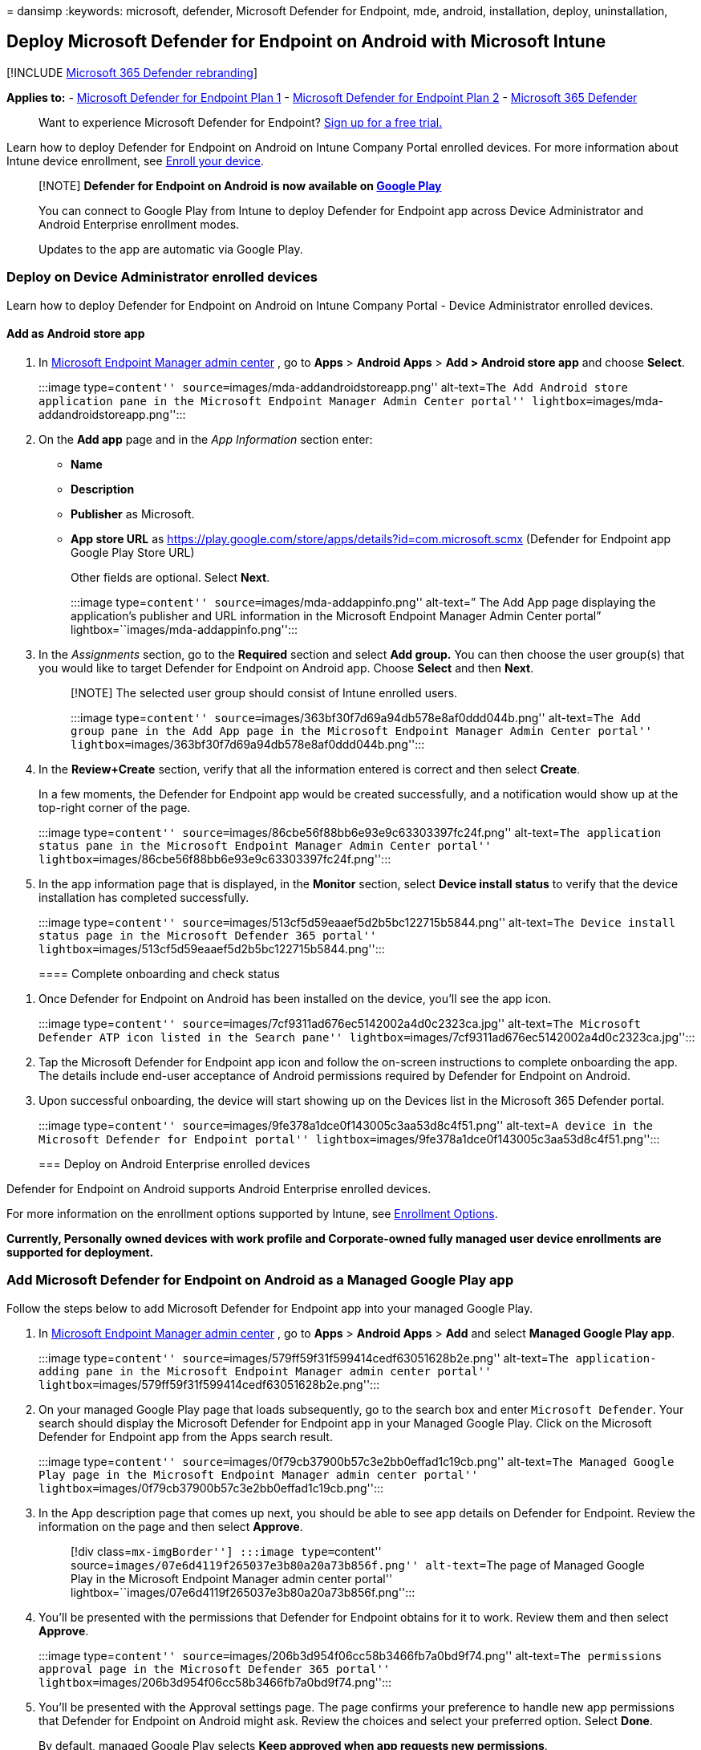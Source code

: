 = 
dansimp
:keywords: microsoft, defender, Microsoft Defender for Endpoint, mde,
android, installation, deploy, uninstallation,

== Deploy Microsoft Defender for Endpoint on Android with Microsoft Intune

{empty}[!INCLUDE link:../../includes/microsoft-defender.md[Microsoft 365
Defender rebranding]]

*Applies to:* -
https://go.microsoft.com/fwlink/p/?linkid=2154037[Microsoft Defender for
Endpoint Plan 1] -
https://go.microsoft.com/fwlink/p/?linkid=2154037[Microsoft Defender for
Endpoint Plan 2] -
https://go.microsoft.com/fwlink/?linkid=2118804[Microsoft 365 Defender]

____
Want to experience Microsoft Defender for Endpoint?
https://signup.microsoft.com/create-account/signup?products=7f379fee-c4f9-4278-b0a1-e4c8c2fcdf7e&ru=https://aka.ms/MDEp2OpenTrial?ocid=docs-wdatp-exposedapis-abovefoldlink[Sign
up for a free trial.]
____

Learn how to deploy Defender for Endpoint on Android on Intune Company
Portal enrolled devices. For more information about Intune device
enrollment, see
link:/mem/intune/user-help/enroll-device-android-company-portal[Enroll
your device].

____
[!NOTE] *Defender for Endpoint on Android is now available on
https://play.google.com/store/apps/details?id=com.microsoft.scmx[Google
Play]*

You can connect to Google Play from Intune to deploy Defender for
Endpoint app across Device Administrator and Android Enterprise
enrollment modes.

Updates to the app are automatic via Google Play.
____

=== Deploy on Device Administrator enrolled devices

Learn how to deploy Defender for Endpoint on Android on Intune Company
Portal - Device Administrator enrolled devices.

==== Add as Android store app

[arabic]
. In https://go.microsoft.com/fwlink/?linkid=2109431[Microsoft Endpoint
Manager admin center] , go to *Apps* > *Android Apps* > *Add > Android
store app* and choose *Select*.
+
:::image type=``content'' source=``images/mda-addandroidstoreapp.png''
alt-text=``The Add Android store application pane in the Microsoft
Endpoint Manager Admin Center portal''
lightbox=``images/mda-addandroidstoreapp.png'':::
. On the *Add app* page and in the _App Information_ section enter:
* *Name*
* *Description*
* *Publisher* as Microsoft.
* *App store URL* as
https://play.google.com/store/apps/details?id=com.microsoft.scmx
(Defender for Endpoint app Google Play Store URL)
+
Other fields are optional. Select *Next*.
+
:::image type=``content'' source=``images/mda-addappinfo.png''
alt-text=” The Add App page displaying the application’s publisher and
URL information in the Microsoft Endpoint Manager Admin Center portal”
lightbox=``images/mda-addappinfo.png'':::
. In the _Assignments_ section, go to the *Required* section and select
*Add group.* You can then choose the user group(s) that you would like
to target Defender for Endpoint on Android app. Choose *Select* and then
*Next*.
+
____
[!NOTE] The selected user group should consist of Intune enrolled users.

:::image type=``content''
source=``images/363bf30f7d69a94db578e8af0ddd044b.png'' alt-text=``The
Add group pane in the Add App page in the Microsoft Endpoint Manager
Admin Center portal''
lightbox=``images/363bf30f7d69a94db578e8af0ddd044b.png'':::
____
. In the *Review+Create* section, verify that all the information
entered is correct and then select *Create*.
+
In a few moments, the Defender for Endpoint app would be created
successfully, and a notification would show up at the top-right corner
of the page.
+
:::image type=``content''
source=``images/86cbe56f88bb6e93e9c63303397fc24f.png'' alt-text=``The
application status pane in the Microsoft Endpoint Manager Admin Center
portal'' lightbox=``images/86cbe56f88bb6e93e9c63303397fc24f.png'':::
. In the app information page that is displayed, in the *Monitor*
section, select *Device install status* to verify that the device
installation has completed successfully.
+
:::image type=``content''
source=``images/513cf5d59eaaef5d2b5bc122715b5844.png'' alt-text=``The
Device install status page in the Microsoft Defender 365 portal''
lightbox=``images/513cf5d59eaaef5d2b5bc122715b5844.png'':::

==== Complete onboarding and check status

[arabic]
. Once Defender for Endpoint on Android has been installed on the
device, you’ll see the app icon.
+
:::image type=``content''
source=``images/7cf9311ad676ec5142002a4d0c2323ca.jpg'' alt-text=``The
Microsoft Defender ATP icon listed in the Search pane''
lightbox=``images/7cf9311ad676ec5142002a4d0c2323ca.jpg'':::
. Tap the Microsoft Defender for Endpoint app icon and follow the
on-screen instructions to complete onboarding the app. The details
include end-user acceptance of Android permissions required by Defender
for Endpoint on Android.
. Upon successful onboarding, the device will start showing up on the
Devices list in the Microsoft 365 Defender portal.
+
:::image type=``content''
source=``images/9fe378a1dce0f143005c3aa53d8c4f51.png'' alt-text=``A
device in the Microsoft Defender for Endpoint portal''
lightbox=``images/9fe378a1dce0f143005c3aa53d8c4f51.png'':::

=== Deploy on Android Enterprise enrolled devices

Defender for Endpoint on Android supports Android Enterprise enrolled
devices.

For more information on the enrollment options supported by Intune, see
link:/mem/intune/enrollment/android-enroll[Enrollment Options].

*Currently, Personally owned devices with work profile and
Corporate-owned fully managed user device enrollments are supported for
deployment.*

=== Add Microsoft Defender for Endpoint on Android as a Managed Google Play app

Follow the steps below to add Microsoft Defender for Endpoint app into
your managed Google Play.

[arabic]
. In https://go.microsoft.com/fwlink/?linkid=2109431[Microsoft Endpoint
Manager admin center] , go to *Apps* > *Android Apps* > *Add* and select
*Managed Google Play app*.
+
:::image type=``content''
source=``images/579ff59f31f599414cedf63051628b2e.png'' alt-text=``The
application-adding pane in the Microsoft Endpoint Manager admin center
portal'' lightbox=``images/579ff59f31f599414cedf63051628b2e.png'':::
. On your managed Google Play page that loads subsequently, go to the
search box and enter `Microsoft Defender`. Your search should display
the Microsoft Defender for Endpoint app in your Managed Google Play.
Click on the Microsoft Defender for Endpoint app from the Apps search
result.
+
:::image type=``content''
source=``images/0f79cb37900b57c3e2bb0effad1c19cb.png'' alt-text=``The
Managed Google Play page in the Microsoft Endpoint Manager admin center
portal'' lightbox=``images/0f79cb37900b57c3e2bb0effad1c19cb.png'':::
. In the App description page that comes up next, you should be able to
see app details on Defender for Endpoint. Review the information on the
page and then select *Approve*.
+
____
[!div class=``mx-imgBorder''] :::image type=``content''
source=``images/07e6d4119f265037e3b80a20a73b856f.png'' alt-text=``The
page of Managed Google Play in the Microsoft Endpoint Manager admin
center portal''
lightbox=``images/07e6d4119f265037e3b80a20a73b856f.png'':::
____
. You’ll be presented with the permissions that Defender for Endpoint
obtains for it to work. Review them and then select *Approve*.
+
:::image type=``content''
source=``images/206b3d954f06cc58b3466fb7a0bd9f74.png'' alt-text=``The
permissions approval page in the Microsoft Defender 365 portal''
lightbox=``images/206b3d954f06cc58b3466fb7a0bd9f74.png'':::
. You’ll be presented with the Approval settings page. The page confirms
your preference to handle new app permissions that Defender for Endpoint
on Android might ask. Review the choices and select your preferred
option. Select *Done*.
+
By default, managed Google Play selects *Keep approved when app requests
new permissions*.
+
____
[!div class=``mx-imgBorder''] :::image type=``content''
source=``images/ffecfdda1c4df14148f1526c22cc0236.png'' alt-text=” The
approval settings configuration completion page in the in the Microsoft
Defender 365 portal”
lightbox=``images/ffecfdda1c4df14148f1526c22cc0236.png'':::
____
. After the permissions handling selection is made, select *Sync* to
sync Microsoft Defender for Endpoint to your apps list.
+
____
[!div class=``mx-imgBorder''] :::image type=``content''
source=``images/34e6b9a0dae125d085c84593140180ed.png'' alt-text=``The
Sync pane in the Microsoft Defender 365 portal''
lightbox=``images/34e6b9a0dae125d085c84593140180ed.png'':::
____
. The sync will complete in a few minutes.
+
:::image type=``content''
source=``images/9fc07ffc150171f169dc6e57fe6f1c74.png'' alt-text=``The
application sync status pane in the Android apps page in the Microsoft
Defender 365 portal''
lightbox=``images/9fc07ffc150171f169dc6e57fe6f1c74.png'':::
. Select the *Refresh* button in the Android apps screen and Microsoft
Defender for Endpoint should be visible in the apps list.
+
:::image type=``content''
source=``images/fa4ac18a6333335db3775630b8e6b353.png'' alt-text=``The
page displaying the synced application''
lightbox=``images/fa4ac18a6333335db3775630b8e6b353.png'':::
. Defender for Endpoint supports App configuration policies for managed
devices via Intune. This capability can be leveraged to select different
configurations for Defender.
[arabic]
.. In the *Apps* page, go to *Policy > App configuration policies > Add
> Managed devices*.
+
:::image type=``content'' source=``images/android-mem.png''
alt-text=``The App configuration policies pane in the Microsoft Endpoint
Manager admin center portal'' lightbox=``images/android-mem.png'':::
.. In the *Create app configuration policy* page, enter the following
details:
* Name: Microsoft Defender for Endpoint.
* Choose *Android Enterprise* as platform.
* Choose *Personally-owned Work Profile only* or *Fully Managed,
Dedicated, and Corporate-owned work profile only* as Profile Type.
* Click *Select App*, choose *Microsoft Defender*, select *OK* and then
*Next*.
+
:::image type=``content'' source=``images/android-create-app.png''
alt-text=” Screenshot of the Associated app details pane.”
lightbox=``images/android-create-app.png'':::
.. Select *Permissions > Add*. From the list, select the available app
permissions > *OK*.
.. Select an option for each permission to grant with this policy:
* *Prompt* - Prompts the user to accept or deny.
* *Auto grant* - Automatically approves without notifying the user.
* *Auto deny* - Automatically denies without notifying the user.
.. Go to the *Configuration settings* section and choose *`Use
configuration designer'* in Configuration settings format.
+
:::image type=``content'' alt-text=``Image of android create app
configuration policy.'' source=``images/configurationformat.png''
lightbox=``images/configurationformat.png'':::
.. Click on *Add* to view a list of supported configurations. Select the
required configuration and click on *Ok*.
+
:::image type=``content'' alt-text=``Image of selecting configuration
policies for android.'' source=``images/selectconfigurations.png''
lightbox=``images/selectconfigurations.png'':::
.. You should see all the selected configurations listed. You can change
the configuration value as required and then select *Next*.
+
:::image type=``content'' alt-text=``Image of selected configuration
policies.'' source=``images/listedconfigurations.png''
lightbox=``images/listedconfigurations.png'':::
.. In the *Assignments* page, select the user group to which this app
config policy would be assigned. Click *Select groups to include* and
selecting the applicable group and then selecting *Next*. The group
selected here is usually the same group to which you would assign
Microsoft Defender for Endpoint Android app.
+
:::image type=``content'' source=``images/android-select-group.png''
alt-text=``The Selected groups pane''
lightbox=``images/android-select-group.png'':::
.. In the *Review + Create* page that comes up next, review all the
information and then select *Create*.
+
The app configuration policy for Defender for Endpoint is now assigned
to the selected user group.
. Select *Microsoft Defender* app in the list > *Properties* >
*Assignments* > *Edit*.
+
:::image type=``content'' source=``images/mda-properties.png''
alt-text=``The Edit option on the Properties page''
lightbox=``images/mda-properties.png'':::
. Assign the app as a _Required_ app to a user group. It is
automatically installed in the _work profile_ during the next sync of
the device via Company Portal app. This assignment can be done by
navigating to the _Required_ section > *Add group,* selecting the user
group and click *Select*.
+
____
[!div class=``mx-imgBorder''] :::image type=``content''
source=``images/ea06643280075f16265a596fb9a96042.png'' alt-text=``The
Edit application page''
lightbox=``images/ea06643280075f16265a596fb9a96042.png'':::
____
. In the *Edit Application* page, review all the information that was
entered above. Then select *Review + Save* and then *Save* again to
commence assignment.

==== Auto Setup of Always-on VPN

Defender for Endpoint supports Device configuration policies for managed
devices via Intune. This capability can be leveraged to *Auto setup of
Always-on VPN* on Android Enterprise enrolled devices, so the end user
does not need to set up VPN service while onboarding.

[arabic]
. On *Devices*, select *Configuration Profiles* > *Create Profile* >
*Platform* > *Android Enterprise*
+
Select *Device restrictions* under one of the following, based on your
device enrollment type:
* *Fully Managed, Dedicated, and Corporate-Owned Work Profile*
* *Personally owned Work Profile*
+
Select *Create*.
+
:::image type=``content'' source=``images/1autosetupofvpn.png''
alt-text=``The Configuration profiles menu item in the Policy pane''
lightbox=``images/1autosetupofvpn.png'':::
. *Configuration Settings* Provide a *Name* and a *Description* to
uniquely identify the configuration profile.
+
:::image type=``content'' source=``images/2autosetupofvpn.png''
alt-text=``The devices configuration profile Name and Description fields
in the Basics pane'' lightbox=``images/2autosetupofvpn.png'':::
. Select *Connectivity* and configure VPN:
* Enable *Always-on VPN*
+
Set up a VPN client in the work profile to automatically connect and
reconnect to the VPN whenever possible. Only one VPN client can be
configured for always-on VPN on a given device, so be sure to have no
more than one always-on VPN policy deployed to a single device.
* Select *Custom* in VPN client dropdown list
+
Custom VPN in this case is Defender for Endpoint VPN which is used to
provide the Web Protection feature.
+
____
[!NOTE] Microsoft Defender for Endpoint app must be installed on user’s
device, in order to functioning of auto setup of this VPN.
____
* Enter *Package ID* of the Microsoft Defender for Endpoint app in
Google Play store. For the Defender app URL
https://play.google.com/store/apps/details?id=com.microsoft.scmx,
Package ID is *com.microsoft.scmx*
* *Lockdown mode* Not configured (Default)
+
:::image type=``content'' source=``images/3autosetupofvpn.png''
alt-text=``The Connectivity pane under the Configuration settings tab''
lightbox=``images/3autosetupofvpn.png'':::
. *Assignment*
+
In the *Assignments* page, select the user group to which this app
config policy would be assigned. Choose *Select groups* to include and
selecting the applicable group and then select *Next*. The group
selected here is usually the same group to which you would assign
Microsoft Defender for Endpoint Android app.
+
:::image type=``content'' source=``images/4autosetupofvpn.png''
alt-text=``Screenshot of the devices configuration profile Assignment
pane in the Device restrictions.''
lightbox=``images/4autosetupofvpn.png'':::
. In the *Review + Create* page that comes up next, review all the
information and then select *Create*. The device configuration profile
is now assigned to the selected user group.
+
:::image type=``content'' source=``images/5autosetupofvpn.png''
alt-text=``A devices configuration profile ’s provision for Review +
create'' lightbox=``images/5autosetupofvpn.png'':::

=== Check status and complete onboarding

[arabic]
. Confirm the installation status of Microsoft Defender for Endpoint on
Android by clicking on the *Device Install Status*. Verify that the
device is displayed here.
+
____
[!div class=``mx-imgBorder''] :::image type=``content''
source=``images/900c0197aa59f9b7abd762ab2b32e80c.png'' alt-text=``The
device installation status pane''
lightbox=``images/900c0197aa59f9b7abd762ab2b32e80c.png'':::
____
. On the device, you can validate the onboarding status by going to the
*work profile*. Confirm that Defender for Endpoint is available and that
you are enrolled to the *Personally owned devices with work profile*. If
you are enrolled to a *Corporate-owned, fully managed user device*, you
will have a single profile on the device where you can confirm that
Defender for Endpoint is available.
+
:::image type=``content''
source=``images/c2e647fc8fa31c4f2349c76f2497bc0e.png'' alt-text=``The
application display pane''
lightbox=``images/c2e647fc8fa31c4f2349c76f2497bc0e.png'':::
. When the app is installed, open the app and accept the permissions and
then your onboarding should be successful.
+
:::image type=``content'' source=``images/MDE_new.png'' alt-text=``Th
display of a Microsoft Defender for Endpoint application on a mobile
device'' lightbox=``images/MDE_new.png'':::
. At this stage the device is successfully onboarded onto Defender for
Endpoint on Android. You can verify this on the
https://security.microsoft.com[Microsoft 365 Defender portal] by
navigating to the *Device Inventory* page.
+
:::image type=``content''
source=``images/9fe378a1dce0f143005c3aa53d8c4f51.png'' alt-text=``The
Microsoft Defender for Endpoint portal''
lightbox=``images/9fe378a1dce0f143005c3aa53d8c4f51.png'':::

=== Set up Microsoft Defender in Personal Profile on Android Enterprise in BYOD mode

==== Set up Microsoft Defender in Personal Profile

Admins can go to the https://endpoint.microsoft.com[Microsoft Endpoint
Management admin center] to set up and configure Microsoft Defender
support in personal profiles by following these steps:

[arabic]
. Go to *Apps> App configuration policies* and click on *Add*. Select
*Managed Devices*.
+
____
{empty}[!div class=``mx-imgBorder''] image:images/addpolicy.png[Image of
adding app configuration policy.]
____
. Enter *Name* and *Description* to uniquely identify the configuration
policy. Select platform as *`Android Enterprise'*, Profile type as
*`Personally-owned work profile only'* and Targeted app as *`Microsoft
Defender'*.
+
____
{empty}[!div class=``mx-imgBorder''] image:images/selectapp.png[Image of
naming configuration policy.]
____
. On the settings page, in *`Configuration settings format'*, select
*`Use configuration designer'* and click on *Add*. From the list of
configurations that are displayed, select *`Microsoft Defender in
Personal profile'*.
+
____
{empty}[!div class=``mx-imgBorder'']
image:images/addconfiguration.png[Image of configuring personal
profile.]
____
. The selected configuration will be listed. Change the *configuration
value to 1* to enable Microsoft Defender support personal profiles. A
notification will appear informing the admin about the same. Click on
*Next*.
+
____
{empty}[!div class=``mx-imgBorder'']
image:images/changeconfigvalue.png[Image of changing config value.]
____
. *Assign* the configuration policy to a group of users. *Review and
create* the policy.
+
____
{empty}[!div class=``mx-imgBorder''] image:images/savepolicy.png[Image
of reviewing and creating policy.]
____

Admins also can set up *privacy controls* from the Microsoft Endpoint
Manager admin center to control what data can be sent by the Defender
mobile client to the security portal. For more information, see
link:android-configure.md[configuring privacy controls].

Organizations can communicate to their users to protect Personal profile
with Microsoft Defender on their enrolled BYOD devices.

* Pre-requisite: Microsoft Defender must be already installed and active
in work profile to enabled Microsoft Defender in personal profiles.

==== To complete onboarding a device

[arabic]
. Install the Microsoft Defender application in a personal profile with
a personal Google Play store account.
. Install the Company portal application on personal profile. No sign-in
is required.
. When a user launches the application, they’ll see the sign-in screen.
*Login using corporate account only*.
. On a successful login, users will see the following screens:
[arabic]
.. *EULA screen*: Presented only if the user has not consented already
in the Work profile.
.. *Notice screen*: Users need to provide consent on this screen to move
forward with onboarding the application. This is required only during
the first run of the app.
. Provide the required permissions to complete onboarding.

____
[!NOTE] *Pre-requisite:*

[arabic]
. The Company portal needs to be enabled on personal profile.
. Microsoft Defender needs to be already installed and active in work
profile.
____

=== Related topics

* link:microsoft-defender-endpoint-android.md[Overview of Microsoft
Defender for Endpoint on Android]
* link:android-configure.md[Configure Microsoft Defender for Endpoint on
Android features]
